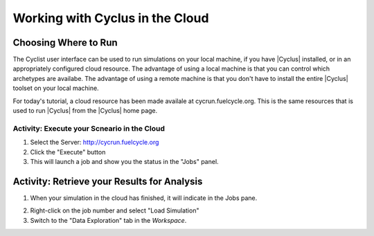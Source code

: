 Working with Cyclus in the Cloud
=================================

Choosing Where to Run
-----------------------

The Cyclist user interface can be used to run simulations on your local
machine, if you have |Cyclus| installed, or in an appropriately configured
cloud resource.  The advantage of using a local machine is that you can
control which archetypes are availabe.  The advantage of using a remote
machine is that you don't have to install the entire |Cyclus| toolset on your
local machine.

For today's tutorial, a cloud resource has been made availale at
cycrun.fuelcycle.org.  This is the same resources that is used to run |Cyclus|
from the |Cyclus| home page.

Activity: Execute your Scneario in the Cloud
++++++++++++++++++++++++++++++++++++++++++++

1. Select the Server: http://cycrun.fuelcycle.org
2. Click the "Execute" button
3. This will launch a job and show you the status in the "Jobs" panel.

.. image:: running-job-annotated.png
    :align: center
    :alt: Job status is shown when executing in the cloud

Activity: Retrieve your Results for Analysis
----------------------------------------------

1. When your simulation in the cloud has finished, it will indicate in the
   Jobs pane.

.. image:: running-job-annotated.png
    :align: center
    :alt: Job status is shown when executing in the cloud

2. Right-click on the job number and select "Load Simulation"
3. Switch to the "Data Exploration" tab in the *Workspace*.
